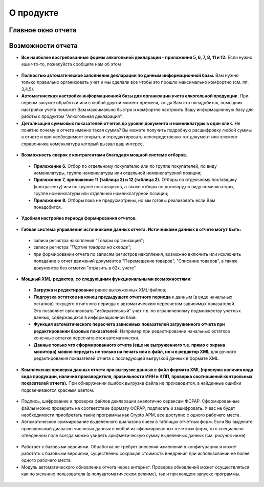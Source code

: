 О продукте
==========

Главное окно отчета
-------------------

.. figure:: _static/ad_mainview.png

Возможности отчета
------------------

* **Все наиболее востребованные формы алкогольной декларации - приложения 5, 6, 7, 8, 11 и 12.**  Если нужно еще что-то, пожалуйста сообщите нам об этом

.. figure:: _static/pos_1.png

* **Полностью автоматическое заполнение декларации по данным информационной базы.** Вам нужно только правильно организовать учет и мы сделали все чтобы это прошло максимально комфортно (см. пп. 3,4,5).
* **Автоматическая настройка информационной базы для организации учета алкогольной продукции.** При первом запуске обработки  или в любой другой момент времени, когда Вам это понадобится, помощник настройки учета поможет Вам максимально быстро и комфортно настроить Вашу информационную базу для работы с продуктом "Алкогольная декларация".
* **Детализация суммовых показателей отчетов до уровня документа и номенклатуры в один клик.** Не понятно почему в отчете именно такая сумма? Вы можете получить подробную расшифровку любой суммы в отчете и при необходимост открыть и отредактировать непосредственно тот документ или элемент справочника номенклатура который вызвал ваш интерес.

.. figure:: _static/pos_2.png

* **Возможность сверок с контрагентами благодаря мощной системе отборов.**
	
 * **Приложение 6.** Отбор по отдельному покупателю или  по группе покупателей, по виду номенклатуры, группе номенклатуры или отдельной номенклатурной позиции;
 * **Приложение 7, приложение 11 (таблица 2) и 12 (таблица 2).** Отборы по отдельному поставщику (контрагенту) или по группе поставщиков, а также отборы по договору,по виду номенклатуры, группе номенклатуры или отдельной номенклатурной позиции;
 * **Приложение 8.** Отборы пока не предусмотрены, но мы готовы реализовать если Вам понадобится.

.. figure:: _static/pos_3.png

* **Удобная настройка периода формирования отчетов.**

.. figure:: _static/pos_4.png 

* **Гибкая система управления источниками данных отчета. Источниками данных в отчете могут быть:**
	
 * записи регистра накопления "Товары организаций";
 * записи регистра *"Партии товаров на складе"*;
 * при формировании отчета по записям регистров накопления, возможно включить или исключить попадание в отчет движений документов "Перемещение товаров", "Списание товаров", а также документов без отметки "отразить в б2х. учете"

.. figure:: _static/pos_5.png

* **Мощный XML-редактор, со следующими функциональными возможностями:**

 * **Загрузка и редактирование** ранее выгруженных XML-файлов;
 * **Подгрузка остатков на конец предыдущего отчетного периода** к данным (в виде начальных остатков) текущего отчетного периода с автоматическим пересчетом зависимых показателей. Это позволяет организовать "избирательный" учет т.е. по ограниченному подмножеству учетных данных, содержащихся в информационной базе.
 * **Функция автоматического пересчета зависимых показателей загруженного отчета при редактировании базовых показателей**. Например при редактировании начальных остатков конечные остатки пересчитаются автоматически.
 * **Данные только что сформированного отчета (еще не выгруженного т.е. прямо с экрана монитора) можно передать не только на печать или в файл, но и в редактор XML** для ручного редактирования показателей отчета с последующей выгрузкой данных в формате XML.

* **Комплексная проверка данных отчета при выгрузке данных в файл формата XML (проверка наличия кода вида продукции, наличия производителя, правильности ИНН и КПП, проверка соотношений контрольных показателей отчета).** При обнаружении ошибок выгрузка файла не производится, а найденные ошибки подсвечиваются красным цветом.

.. figure:: _static/pos_6.png

* Подпись, шифрование и проверка файлов декларации аналогично сервисам ФСРАР. Сформированные файлы можно проверить на соответствие формату ФСРАР, подписать и зашифровать. У вас не будет необходимости приобретать такие программы как Crypto АРМ, все доступно с одного рабочего места.

* Автоматическое суммирование выделенного диапазона ячеек в таблицах отчетных форм. Если Вы выделите произвольный диапазон числовых данных в любой из сформированных отчетных форм, то в специально отведенном поле всегда можно увидеть арифметическую сумму выделенных данных (см. рисунок ниже)

.. figure:: _static/pos_7.png

* Работает с базовыми версиями. Обработка не требует внесения изменений в конфигурацию и может работать с базовыми версиями, существенно сокращая стоимость внедрения при использовании не более одного рабочего места.

* Модуль автоматического обновление отчета через интернет. Проверка обновлений может осуществляться как по желанию пользователя (в полуавтоматическом режиме), так и при каждом запуске программы.

.. figure:: _static/pos_8.png